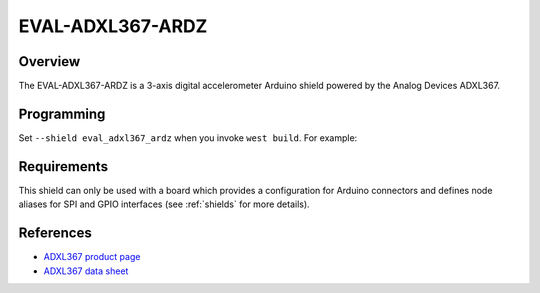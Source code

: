 .. _eval_adxl367_ardz:

EVAL-ADXL367-ARDZ
#################

Overview
********

The EVAL-ADXL367-ARDZ is a 3-axis digital accelerometer Arduino shield powered
by the Analog Devices ADXL367.

Programming
***********

Set ``--shield eval_adxl367_ardz`` when you invoke ``west build``. For example:

.. zephyr-app-commands::
   :zephyr-app: samples/sensor/sensor_shell
   :board: apard32690/max32690/m4
   :shield: eval_adxl367_ardz
   :goals: build

Requirements
************

This shield can only be used with a board which provides a configuration for
Arduino connectors and defines node aliases for SPI and GPIO interfaces (see
:ref:`shields` for more details).

References
**********

- `ADXL367 product page`_
- `ADXL367 data sheet`_

.. _ADXL367 product page:
   https://www.analog.com/en/products/adxl367.html

.. _ADXL367 data sheet:
   https://www.analog.com/media/en/technical-documentation/data-sheets/adxl367.pdf
